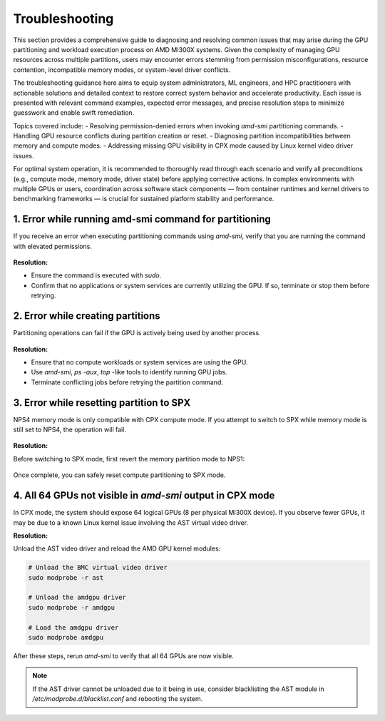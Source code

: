 Troubleshooting
==================

This section provides a comprehensive guide to diagnosing and resolving common issues that may arise during the GPU partitioning and workload execution process on AMD MI300X systems. Given the complexity of managing GPU resources across multiple partitions, users may encounter errors stemming from permission misconfigurations, resource contention, incompatible memory modes, or system-level driver conflicts. 

The troubleshooting guidance here aims to equip system administrators, ML engineers, and HPC practitioners with actionable solutions and detailed context to restore correct system behavior and accelerate productivity. Each issue is presented with relevant command examples, expected error messages, and precise resolution steps to minimize guesswork and enable swift remediation.

Topics covered include:
- Resolving permission-denied errors when invoking `amd-smi` partitioning commands.
- Handling GPU resource conflicts during partition creation or reset.
- Diagnosing partition incompatibilities between memory and compute modes.
- Addressing missing GPU visibility in CPX mode caused by Linux kernel video driver issues.

For optimal system operation, it is recommended to thoroughly read through each scenario and verify all preconditions (e.g., compute mode, memory mode, driver state) before applying corrective actions. In complex environments with multiple GPUs or users, coordination across software stack components — from container runtimes and kernel drivers to benchmarking frameworks — is crucial for sustained platform stability and performance.

1. Error while running amd-smi command for partitioning
--------------------------------------------------------

If you receive an error when executing partitioning commands using `amd-smi`, verify that you are running the command with elevated permissions.

   .. tab-set::

      .. tab-item:: Command

         .. code-block:: shell-session

            # Check if the GPU is in use
            $ amd-smi set --gpu all --compute-partition SPX


      .. tab-item:: Shell output

         ::

            amdsmi.amdsmi_exception.AmdSmiLibraryException: Error code:
            10 | AMDSMI_STATUS_NO_PERM - Permission Denied

            The above exception was the direct cause of the following exception:

            PermissionError: Command requires elevation

**Resolution:**

- Ensure the command is executed with `sudo`.
- Confirm that no applications or system services are currently utilizing the GPU. If so, terminate or stop them before retrying.

2. Error while creating partitions
-----------------------------------

Partitioning operations can fail if the GPU is actively being used by another process.

   .. tab-set::

      .. tab-item:: Command

         .. code-block:: shell-session

            # setting memory partition mode
            $ sudo amd-smi set --gpu all --compute-partition SPX

      .. tab-item:: Shell output

         ::

            amdsmi.amdsmi_exception.AmdSmiLibraryException: Error code:
            30 | AMDSMI_STATUS_BUSY - Device busy

            The above exception was the direct cause of the following exception:

            ValueError: Unable to set accelerator partition to SPX on GPU ID: 0 BDF:0000:11:00.0

**Resolution:**

- Ensure that no compute workloads or system services are using the GPU.
- Use `amd-smi`, `ps -aux`, `top` -like tools to identify running GPU jobs.
- Terminate conflicting jobs before retrying the partition command.           

3. Error while resetting partition to SPX
-------------------------------------------

NPS4 memory mode is only compatible with CPX compute mode. If you attempt to switch to SPX while memory mode is still set to NPS4, the operation will fail.

   .. tab-set::

      .. tab-item:: Command

         .. code-block:: shell-session

            # Set compute partition mode
            $ sudo amd-smi set --gpu all --compute-partition SPX    

      .. tab-item:: Shell output

         ::

            Attempted to set accelerator partition to SPX (profile #0 on GPU ID: 0 BDF:0000:11:00.0

            [AMDSMI_STATUS_SETTING_UNAVAILABLE] Please check amd-smi partition --memory --accelerator for available profiles.
            Users may need to switch memory partition to another mode in order to enable the desired accelerator partition.

            amdsmi.amdsmi_exception.AmdSmiLibraryException: Error code:
                    55 | AMDSMI_STATUS_SETTING_UNAVAILABLE - Setting is not available

            The above exception was the direct cause of the following exception:

            ValueError: [AMDSMI_STATUS_SETTING_UNAVAILABLE] Unable to set accelerator partition to SPX on GPU ID: 0 BDF:0000:11:00.0

**Resolution:**

Before switching to SPX mode, first revert the memory partition mode to NPS1:

   .. tab-set::

      .. tab-item:: Command

         .. code-block:: shell-session

            # Set memory partition mode
            $ sudo amd-smi set --memory-partition NPS1  

      .. tab-item:: Shell output

         ::

            GPU: 0
                MEMORY_PARTITION: Successfully set memory partition to NPS1

            GPU: 1
                MEMORY_PARTITION: Successfully set memory partition to NPS1

            GPU: 2
                MEMORY_PARTITION: Successfully set memory partition to NPS1

            GPU: 3
                MEMORY_PARTITION: Successfully set memory partition to NPS1

            GPU: 4
                MEMORY_PARTITION: Successfully set memory partition to NPS1

            GPU: 5
                MEMORY_PARTITION: Successfully set memory partition to NPS1

            GPU: 6
                MEMORY_PARTITION: Successfully set memory partition to NPS1

            GPU: 7
                MEMORY_PARTITION: Successfully set memory partition to NPS1

Once complete, you can safely reset compute partitioning to SPX mode.
   
4. All 64 GPUs not visible in `amd-smi` output in CPX mode
-----------------------------------------------------------

In CPX mode, the system should expose 64 logical GPUs (8 per physical MI300X device). If you observe fewer GPUs, it may be due to a known Linux kernel issue involving the AST virtual video driver.

**Resolution:**

Unload the AST video driver and reload the AMD GPU kernel modules:

.. code-block:: bash
  
    # Unload the BMC virtual video driver
    sudo modprobe -r ast

    # Unload the amdgpu driver
    sudo modprobe -r amdgpu

    # Load the amdgpu driver
    sudo modprobe amdgpu

After these steps, rerun `amd-smi` to verify that all 64 GPUs are now visible.

.. note::
   If the AST driver cannot be unloaded due to it being in use, consider blacklisting the AST module in `/etc/modprobe.d/blacklist.conf` and rebooting the system.
